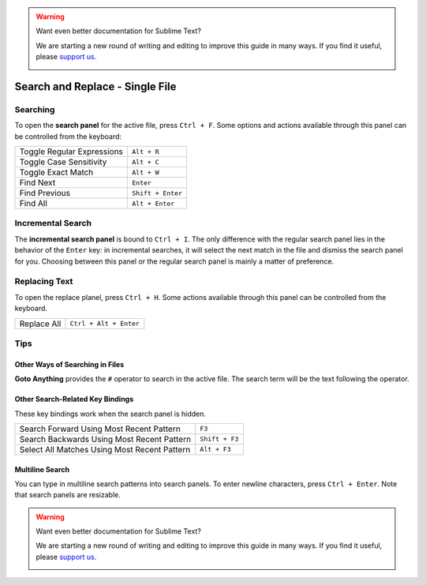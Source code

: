 .. warning::

   Want even better documentation for Sublime Text?

   We are starting a new round of writing and editing to improve this guide in many ways. If you find it useful, please `support us <https://www.bountysource.com/teams/st-undocs/fundraiser>`_.

   |AmountRaised|

================================
Search and Replace - Single File
================================

.. _snr-search-buffer:

Searching
=========

To open the **search panel** for the active file, press ``Ctrl + F``. Some
options and actions available through this panel can be controlled from the
keyboard:

==========================	===========
Toggle Regular Expressions	``Alt + R``
Toggle Case Sensitivity   	``Alt + C``
Toggle Exact Match       	``Alt + W``
Find Next					``Enter``
Find Previous				``Shift + Enter``
Find All					``Alt + Enter``
==========================	===========

.. _snr-incremental-search-buffer:

Incremental Search
==================

The **incremental search panel** is bound to ``Ctrl + I``. The only difference
with the regular search panel lies in the behavior of the ``Enter`` key: in
incremental searches, it will select the next match in the file and dismiss
the search panel for you. Choosing between this panel or the regular search
panel is mainly a matter of preference.


.. _snr-replace-buffer:

Replacing Text
==============

To open the replace planel, press ``Ctrl + H``. Some actions available through
this panel can be controlled from the keyboard.

==========================	======================
Replace All					``Ctrl + Alt + Enter``
==========================	======================

.. xxx no key binding for replacing once?


.. _snr-tips-buffer:

Tips
====

Other Ways of Searching in Files
--------------------------------

.. todo: link to goto anything section

**Goto Anything** provides the ``#`` operator to search in the active file. The
search term will be the text following the operator.

Other Search-Related Key Bindings
---------------------------------

These key bindings work when the search panel is hidden.

===============================================	==============
Search Forward Using Most Recent Pattern 		``F3``
Search Backwards Using Most Recent Pattern		``Shift + F3``
Select All Matches Using Most Recent Pattern	``Alt + F3``
===============================================	==============

.. search under cursor ??

Multiline Search
----------------

You can type in multiline search patterns into search panels. To enter newline
characters, press ``Ctrl + Enter``. Note that search panels are resizable.

.. warning::

   Want even better documentation for Sublime Text?

   We are starting a new round of writing and editing to improve this guide in many ways. If you find it useful, please `support us <https://www.bountysource.com/teams/st-undocs/fundraiser>`_.

   |AmountRaised|

.. |AmountRaised| image:: https://www.bountysource.com/badge/team?team_id=841&style=raised
   :target: https://www.bountysource.com/teams/st-undocs/fundraiser
